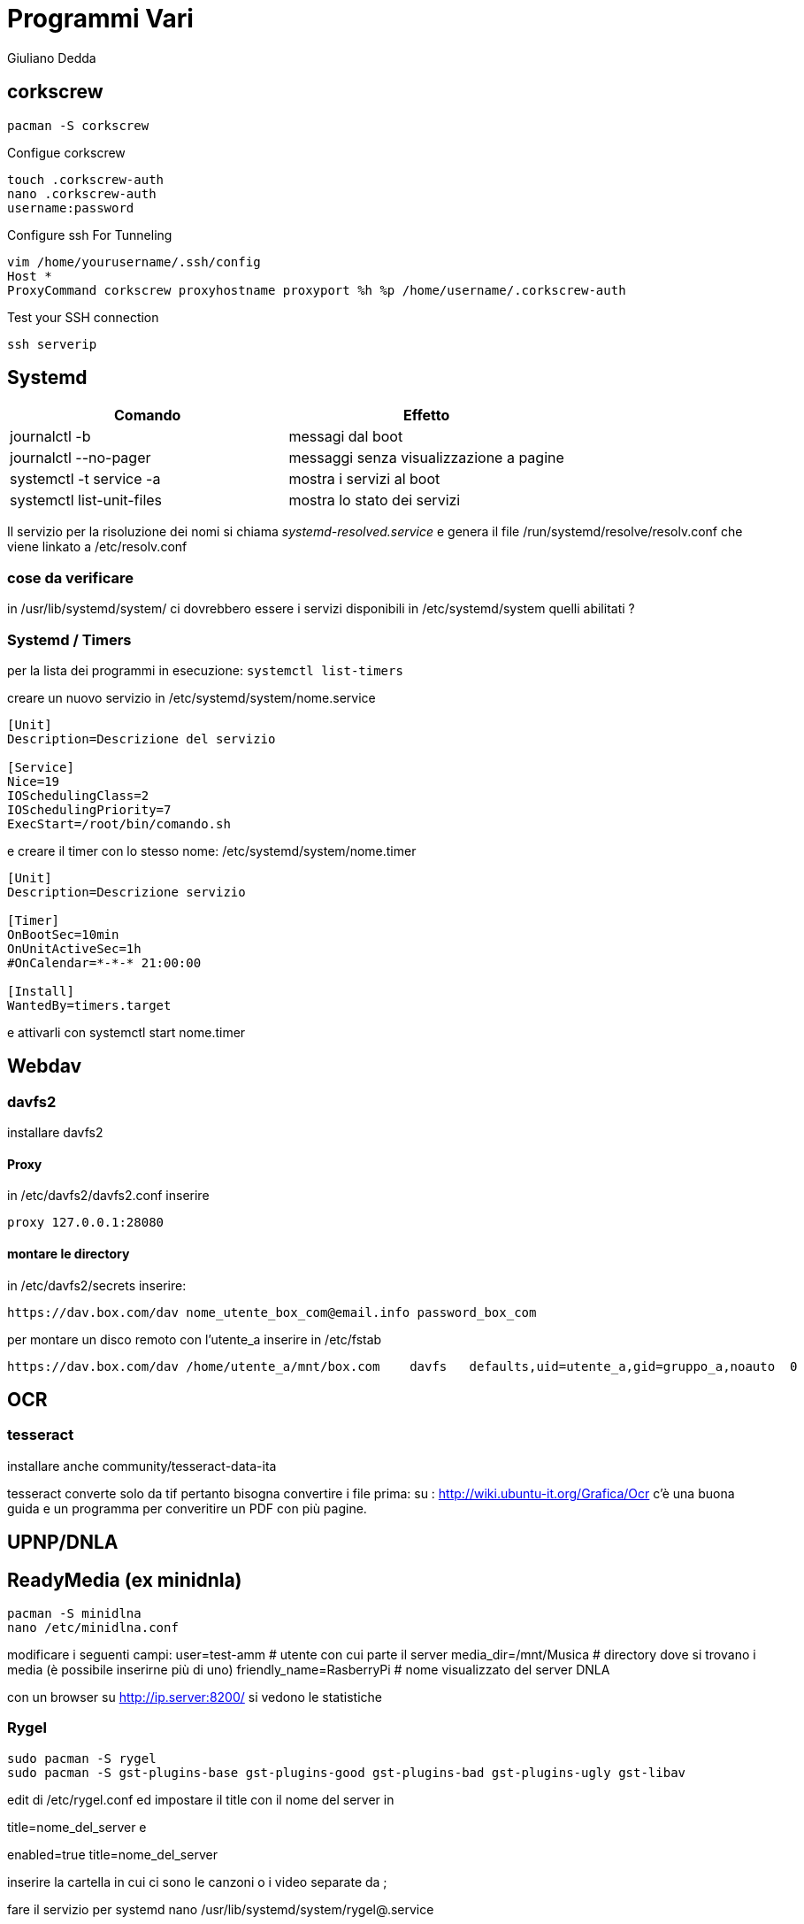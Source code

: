 = Programmi Vari
:author: Giuliano Dedda 
:date: 17/07/2014

== corkscrew

    pacman -S corkscrew
   
Configue corkscrew

    touch .corkscrew-auth
    nano .corkscrew-auth
    username:password
    
Configure ssh For Tunneling

    vim /home/yourusername/.ssh/config
    Host *
    ProxyCommand corkscrew proxyhostname proxyport %h %p /home/username/.corkscrew-auth

Test your SSH connection

    ssh serverip

== Systemd

[options="header"]
|=======================
|Comando                        | Effetto
|journalctl -b 			        | messagi dal boot
|journalctl --no-pager		    |messaggi senza visualizzazione a pagine
|systemctl -t service -a 	    | mostra i servizi al boot
|systemctl list-unit-files      | mostra lo stato dei servizi
|=======================
Il servizio per la risoluzione dei nomi si chiama _systemd-resolved.service_ e genera il file /run/systemd/resolve/resolv.conf che viene linkato a /etc/resolv.conf

=== cose da verificare
in /usr/lib/systemd/system/ ci dovrebbero essere i servizi disponibili
in /etc/systemd/system quelli abilitati ?

=== Systemd / Timers
per la lista dei programmi in esecuzione: `systemctl list-timers` 

creare un nuovo servizio in /etc/systemd/system/nome.service 
```
[Unit]
Description=Descrizione del servizio

[Service]
Nice=19
IOSchedulingClass=2
IOSchedulingPriority=7
ExecStart=/root/bin/comando.sh
```

e creare il timer con lo stesso nome: /etc/systemd/system/nome.timer
```
[Unit]
Description=Descrizione servizio

[Timer]
OnBootSec=10min
OnUnitActiveSec=1h
#OnCalendar=*-*-* 21:00:00

[Install]
WantedBy=timers.target
```

e attivarli con  systemctl start nome.timer

== Webdav

=== davfs2

installare davfs2 

==== Proxy
in /etc/davfs2/davfs2.conf inserire

    proxy 127.0.0.1:28080

==== montare le directory

in /etc/davfs2/secrets inserire:
    
    https://dav.box.com/dav nome_utente_box_com@email.info password_box_com

per montare un disco remoto con l'utente_a inserire in /etc/fstab

    https://dav.box.com/dav /home/utente_a/mnt/box.com    davfs   defaults,uid=utente_a,gid=gruppo_a,noauto  0       0
    
== OCR 

=== tesseract

installare anche community/tesseract-data-ita

tesseract converte solo da tif pertanto bisogna convertire i file prima:
su : http://wiki.ubuntu-it.org/Grafica/Ocr c'è una buona guida e un programma per converitire un PDF con più pagine.


== UPNP/DNLA

== ReadyMedia (ex minidnla)

    pacman -S minidlna
    nano /etc/minidlna.conf
    
modificare i seguenti campi:
    user=test-amm               # utente con cui parte il server
    media_dir=/mnt/Musica       # directory dove si trovano i media (è possibile inserirne più di uno)
    friendly_name=RasberryPi    # nome visualizzato del server DNLA

con un browser su http://ip.server:8200/ si vedono le statistiche

=== Rygel

    sudo pacman -S rygel
    sudo pacman -S gst-plugins-base gst-plugins-good gst-plugins-bad gst-plugins-ugly gst-libav

edit di /etc/rygel.conf ed impostare il title con il nome del server in 

[Tracker]
title=nome_del_server
e 
[MediaExport]
enabled=true
title=nome_del_server

inserire la cartella in cui ci sono le canzoni o i video separate da ;

fare il servizio per systemd 
nano /usr/lib/systemd/system/rygel@.service

```
[Unit]
Description=Rygel DLNA server
After=syslog.target

[Service]
ExecStart=/usr/bin/rygel
User=%i

[Install]
WantedBy=multi-user.target
```

e lanciarlo con 

   systemctl start rygel@<nome-utente>
   




